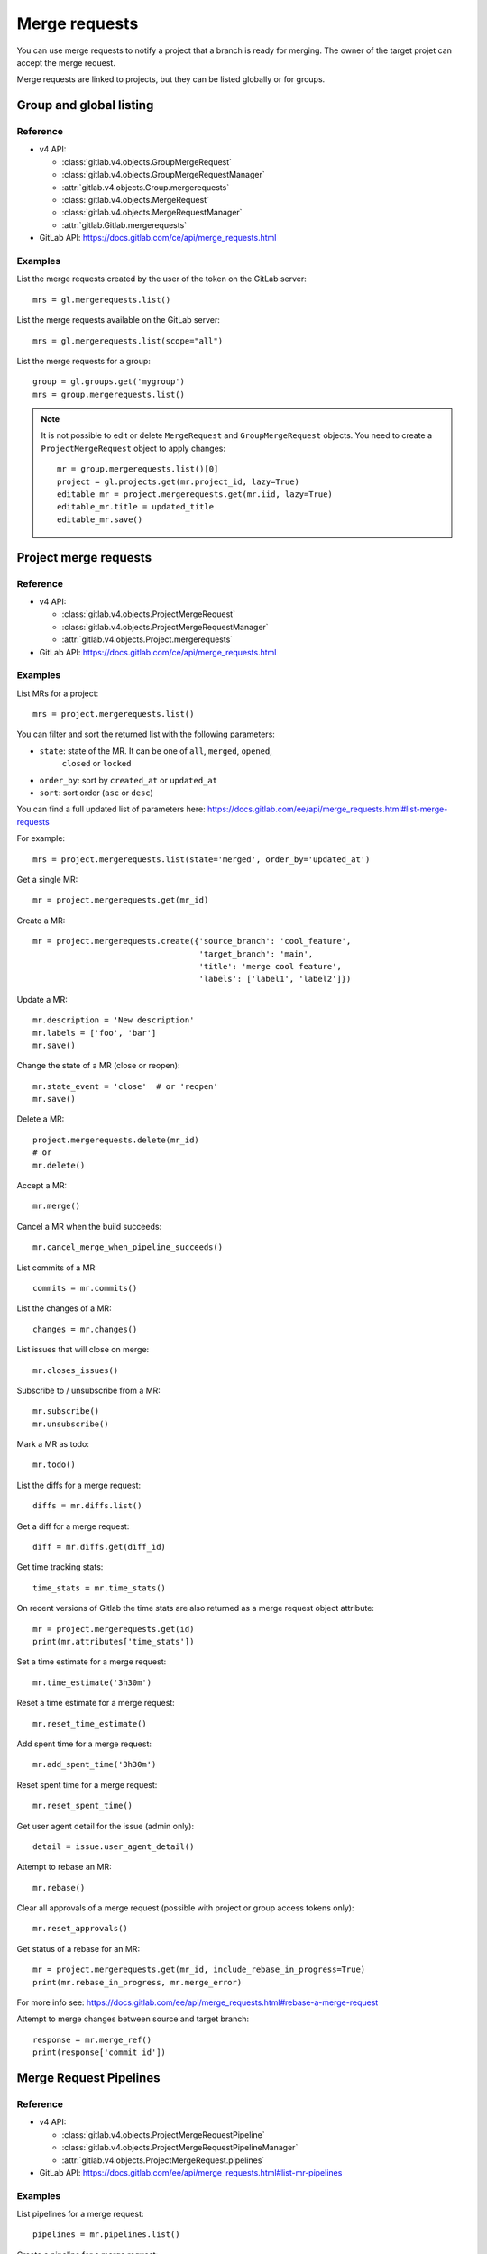 .. _merge_requests_examples:

##############
Merge requests
##############

You can use merge requests to notify a project that a branch is ready for
merging. The owner of the target projet can accept the merge request.

Merge requests are linked to projects, but they can be listed globally or for
groups.

Group and global listing
========================

Reference
---------

* v4 API:

  + :class:`gitlab.v4.objects.GroupMergeRequest`
  + :class:`gitlab.v4.objects.GroupMergeRequestManager`
  + :attr:`gitlab.v4.objects.Group.mergerequests`
  + :class:`gitlab.v4.objects.MergeRequest`
  + :class:`gitlab.v4.objects.MergeRequestManager`
  + :attr:`gitlab.Gitlab.mergerequests`

* GitLab API: https://docs.gitlab.com/ce/api/merge_requests.html

Examples
--------

List the merge requests created by the user of the token on the GitLab server::

    mrs = gl.mergerequests.list()

List the merge requests available on the GitLab server::

    mrs = gl.mergerequests.list(scope="all")

List the merge requests for a group::

    group = gl.groups.get('mygroup')
    mrs = group.mergerequests.list()

.. note::

   It is not possible to edit or delete ``MergeRequest`` and
   ``GroupMergeRequest`` objects. You need to create a ``ProjectMergeRequest``
   object to apply changes::

       mr = group.mergerequests.list()[0]
       project = gl.projects.get(mr.project_id, lazy=True)
       editable_mr = project.mergerequests.get(mr.iid, lazy=True)
       editable_mr.title = updated_title
       editable_mr.save()

Project merge requests
======================

Reference
---------

* v4 API:

  + :class:`gitlab.v4.objects.ProjectMergeRequest`
  + :class:`gitlab.v4.objects.ProjectMergeRequestManager`
  + :attr:`gitlab.v4.objects.Project.mergerequests`

* GitLab API: https://docs.gitlab.com/ce/api/merge_requests.html

Examples
--------

List MRs for a project::

    mrs = project.mergerequests.list()

You can filter and sort the returned list with the following parameters:

* ``state``: state of the MR. It can be one of ``all``, ``merged``, ``opened``,
   ``closed`` or ``locked``
* ``order_by``: sort by ``created_at`` or ``updated_at``
* ``sort``: sort order (``asc`` or ``desc``)

You can find a full updated list of parameters here:
https://docs.gitlab.com/ee/api/merge_requests.html#list-merge-requests

For example::

    mrs = project.mergerequests.list(state='merged', order_by='updated_at')

Get a single MR::

    mr = project.mergerequests.get(mr_id)

Create a MR::

    mr = project.mergerequests.create({'source_branch': 'cool_feature',
                                       'target_branch': 'main',
                                       'title': 'merge cool feature',
                                       'labels': ['label1', 'label2']})

Update a MR::

    mr.description = 'New description'
    mr.labels = ['foo', 'bar']
    mr.save()

Change the state of a MR (close or reopen)::

    mr.state_event = 'close'  # or 'reopen'
    mr.save()

Delete a MR::

    project.mergerequests.delete(mr_id)
    # or
    mr.delete()

Accept a MR::

    mr.merge()

Cancel a MR when the build succeeds::

    mr.cancel_merge_when_pipeline_succeeds()

List commits of a MR::

    commits = mr.commits()

List the changes of a MR::

    changes = mr.changes()

List issues that will close on merge::

    mr.closes_issues()

Subscribe to / unsubscribe from a MR::

    mr.subscribe()
    mr.unsubscribe()

Mark a MR as todo::

    mr.todo()

List the diffs for a merge request::

    diffs = mr.diffs.list()

Get a diff for a merge request::

    diff = mr.diffs.get(diff_id)

Get time tracking stats::

    time_stats = mr.time_stats()

On recent versions of Gitlab the time stats are also returned as a merge
request object attribute::

    mr = project.mergerequests.get(id)
    print(mr.attributes['time_stats'])

Set a time estimate for a merge request::

    mr.time_estimate('3h30m')

Reset a time estimate for a merge request::

    mr.reset_time_estimate()

Add spent time for a merge request::

    mr.add_spent_time('3h30m')

Reset spent time for a merge request::

    mr.reset_spent_time()

Get user agent detail for the issue (admin only)::

    detail = issue.user_agent_detail()

Attempt to rebase an MR::

    mr.rebase()

Clear all approvals of a merge request (possible with project or group access tokens only)::

    mr.reset_approvals()

Get status of a rebase for an MR::

    mr = project.mergerequests.get(mr_id, include_rebase_in_progress=True)
    print(mr.rebase_in_progress, mr.merge_error)

For more info see:
https://docs.gitlab.com/ee/api/merge_requests.html#rebase-a-merge-request

Attempt to merge changes between source and target branch::

    response = mr.merge_ref()
    print(response['commit_id'])

Merge Request Pipelines
=======================

Reference
---------

* v4 API:

  + :class:`gitlab.v4.objects.ProjectMergeRequestPipeline`
  + :class:`gitlab.v4.objects.ProjectMergeRequestPipelineManager`
  + :attr:`gitlab.v4.objects.ProjectMergeRequest.pipelines`

* GitLab API: https://docs.gitlab.com/ee/api/merge_requests.html#list-mr-pipelines

Examples
--------

List pipelines for a merge request::

    pipelines = mr.pipelines.list()

Create a pipeline for a merge request::

    pipeline = mr.pipelines.create()
